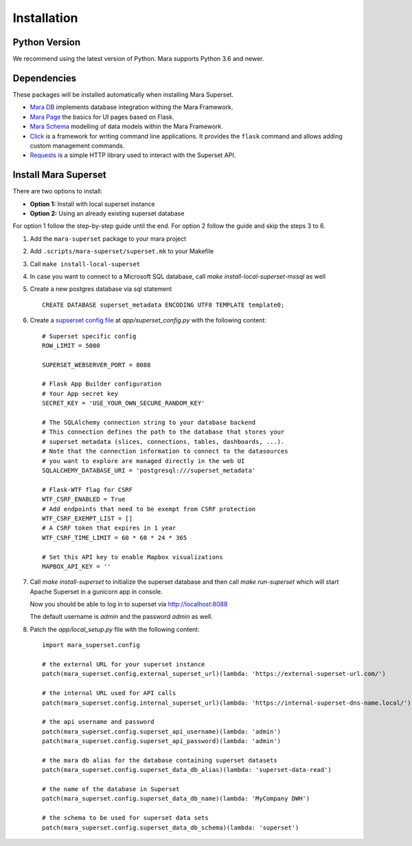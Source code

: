 Installation
============

Python Version
--------------

We recommend using the latest version of Python. Mara supports Python
3.6 and newer.

Dependencies
------------

These packages will be installed automatically when installing Mara Superset.

* `Mara DB`_ implements database integration withing the Mara Framework.
* `Mara Page`_ the basics for UI pages based on Flask.
* `Mara Schema`_ modelling of data models within the Mara Framework.
* `Click`_ is a framework for writing command line applications. It provides
  the ``flask`` command and allows adding custom management commands.
* `Requests`_ is a simple HTTP library used to interact with the Superset API.

.. _Mara DB: https://github.com/mara/mara-db
.. _Mara Page: https://github.com/mara/mara-page
.. _Mara Schema: https://github.com/mara/mara-schema
.. _Click: https://palletsprojects.com/p/click/
.. _Requests: https://requests.readthedocs.io/en/latest/

Install Mara Superset
---------------------

There are two options to install:

* **Option 1:** Install with local superset instance
* **Option 2:** Using an already existing superset database

For option 1 follow the step-by-step guide until the end. For option 2 follow the guide and skip the steps 3 to 6.

#. Add the ``mara-superset`` package to your mara project

#. Add ``.scripts/mara-superset/superset.mk`` to your Makefile

#. Call ``make install-local-superset``

#. In case you want to connect to a Microsoft SQL database, call `make install-local-superset-mssql` as well

#. Create a new postgres database via sql statement ::

    CREATE DATABASE superset_metadata ENCODING UTF8 TEMPLATE template0;

#. Create a `supserset config file <https://superset.apache.org/docs/installation/configuring-superset>`_ at `app/superset_config.py` with the following content: ::

    # Superset specific config
    ROW_LIMIT = 5000

    SUPERSET_WEBSERVER_PORT = 8088

    # Flask App Builder configuration
    # Your App secret key
    SECRET_KEY = 'USE_YOUR_OWN_SECURE_RANDOM_KEY'

    # The SQLAlchemy connection string to your database backend
    # This connection defines the path to the database that stores your
    # superset metadata (slices, connections, tables, dashboards, ...).
    # Note that the connection information to connect to the datasources
    # you want to explore are managed directly in the web UI
    SQLALCHEMY_DATABASE_URI = 'postgresql:///superset_metadata'

    # Flask-WTF flag for CSRF
    WTF_CSRF_ENABLED = True
    # Add endpoints that need to be exempt from CSRF protection
    WTF_CSRF_EXEMPT_LIST = []
    # A CSRF token that expires in 1 year
    WTF_CSRF_TIME_LIMIT = 60 * 60 * 24 * 365

    # Set this API key to enable Mapbox visualizations
    MAPBOX_API_KEY = ''

#. Call `make install-superset` to initialize the superset database and then call `make run-superset` which will start Apache Superset in a gunicorn app in console.

   Now you should be able to log in to superset via http://localhost:8088

   The default username is `admin` and the password `admin` as well.

#. Patch the `app/local_setup.py` file with the following content: ::

    import mara_superset.config

    # the external URL for your superset instance
    patch(mara_superset.config.external_superset_url)(lambda: 'https://external-superset-url.com/')

    # the internal URL used for API calls
    patch(mara_superset.config.internal_superset_url)(lambda: 'https://internal-superset-dns-name.local/')

    # the api username and password
    patch(mara_superset.config.superset_api_username)(lambda: 'admin')
    patch(mara_superset.config.superset_api_password)(lambda: 'admin')

    # the mara db alias for the database containing superset datasets
    patch(mara_superset.config.superset_data_db_alias)(lambda: 'superset-data-read')

    # the name of the database in Superset
    patch(mara_superset.config.superset_data_db_name)(lambda: 'MyCompany DWH')

    # the schema to be used for superset data sets
    patch(mara_superset.config.superset_data_db_schema)(lambda: 'superset')
